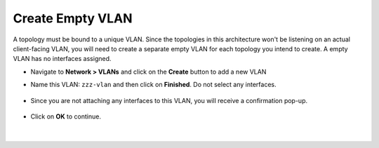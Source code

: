 .. role:: red
.. role:: bred

Create Empty VLAN
===================

A topology must be bound to a unique VLAN. Since the topologies in this architecture
won't be listening on an actual client-facing VLAN, you will need to create a separate empty VLAN for each topology you
intend to create. A empty VLAN has no interfaces assigned.

- Navigate to **Network > VLANs** and click on the **Create** button to add a new VLAN
- Name this VLAN:  ``zzz-vlan`` and then click on **Finished**. Do not select any interfaces.

   .. image:: ../images/create-vlan.png
      :alt: Empty VLAN

- Since you are not attaching any interfaces to this VLAN, you will receive a confirmation pop-up.

   .. image:: ../images/vlan-confirm-empty.png
      :alt: Empty VLAN Confirmation

-  Click on **OK** to continue.

|

   .. image:: ../images/vlan-empty.png
      :alt: Empty VLAN Confirmation


